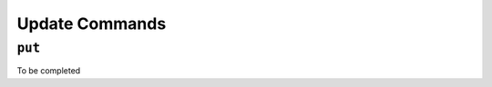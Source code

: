 .. _commands-update:

===============
Update Commands
===============

.. _command-put:

``put``
=======

To be completed